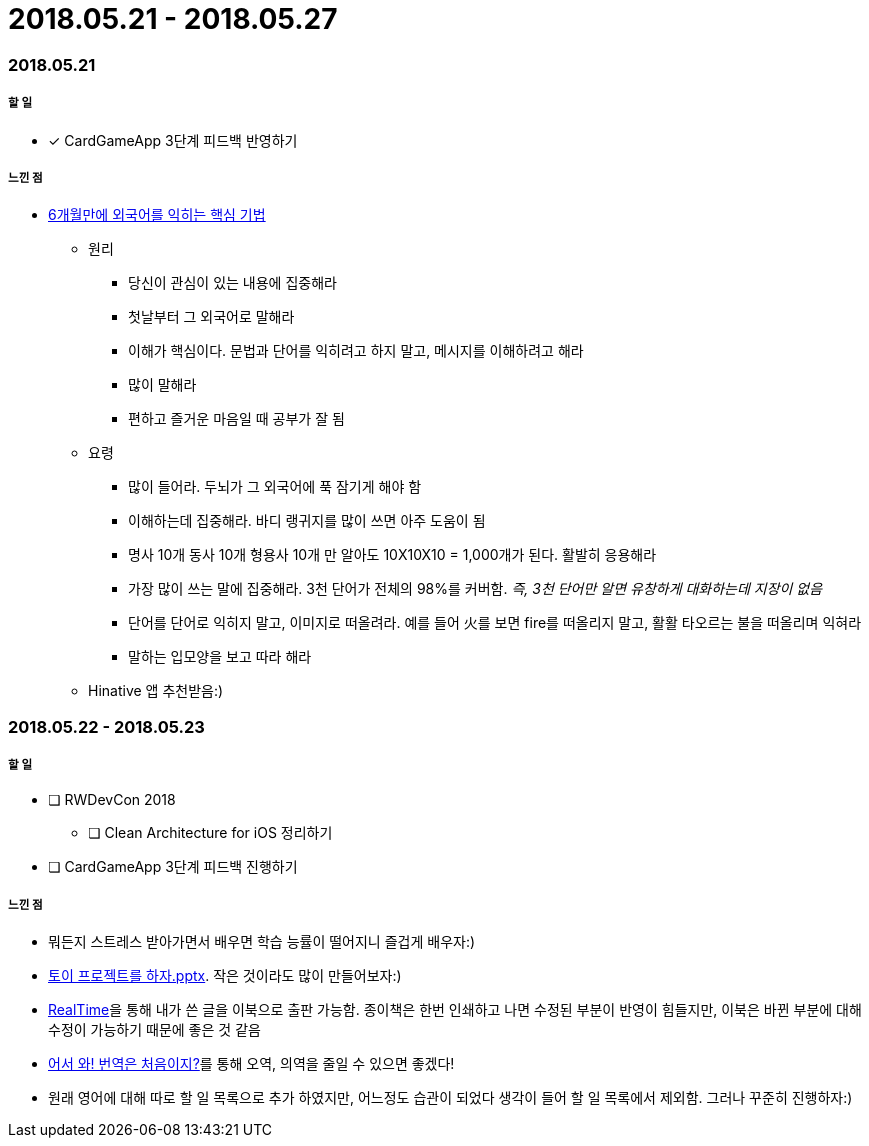 = 2018.05.21 - 2018.05.27

=== 2018.05.21

===== 할 일 
* [*] CardGameApp 3단계 피드백 반영하기 

===== 느낀 점
* http://ppss.kr/archives/34611[6개월만에 외국어를 익히는 핵심 기법] 
** 원리
*** 당신이 관심이 있는 내용에 집중해라
*** 첫날부터 그 외국어로 말해라
*** 이해가 핵심이다. 문법과 단어를 익히려고 하지 말고, 메시지를 이해하려고 해라
*** 많이 말해라
*** 편하고 즐거운 마음일 때 공부가 잘 됨
** 요령 
*** 많이 들어라. 두뇌가 그 외국어에 푹 잠기게 해야 함
*** 이해하는데 집중해라. 바디 랭귀지를 많이 쓰면 아주 도움이 됨
*** 명사 10개 동사 10개 형용사 10개 만 알아도 10X10X10 = 1,000개가 된다. 활발히 응용해라
*** 가장 많이 쓰는 말에 집중해라. 3천 단어가 전체의 98%를 커버함. _즉, 3천 단어만 알면 유창하게 대화하는데 지장이 없음_
*** 단어를 단어로 익히지 말고, 이미지로 떠올려라. 예를 들어 火를 보면 fire를 떠올리지 말고, 활활 타오르는 불을 떠올리며 익혀라
*** 말하는 입모양을 보고 따라 해라  
** Hinative 앱 추천받음:)

=== 2018.05.22 - 2018.05.23

===== 할 일
* [ ] RWDevCon 2018
** [ ] Clean Architecture for iOS 정리하기
* [ ] CardGameApp 3단계 피드백 진행하기

===== 느낀 점
* 뭐든지 스트레스 받아가면서 배우면 학습 능률이 떨어지니 즐겁게 배우자:)
* https://www.slideshare.net/myeonginwoo/pptx-75959689[토이 프로젝트를 하자.pptx]. 작은 것이라도 많이 만들어보자:)
* https://realhanbit.co.kr[RealTime]을 통해 내가 쓴 글을 이북으로 출판 가능함. 종이책은 한번 인쇄하고 나면 수정된 부분이 반영이 힘들지만, 이북은 바뀐 부분에 대해 수정이 가능하기 때문에 좋은 것 같음
* https://www.slideshare.net/wegra/ss-52826286[어서 와! 번역은 처음이지?]를 통해 오역, 의역을 줄일 수 있으면 좋겠다!
* 원래 영어에 대해 따로 할 일 목록으로 추가 하였지만, 어느정도 습관이 되었다 생각이 들어 할 일 목록에서 제외함. 그러나 꾸준히 진행하자:)